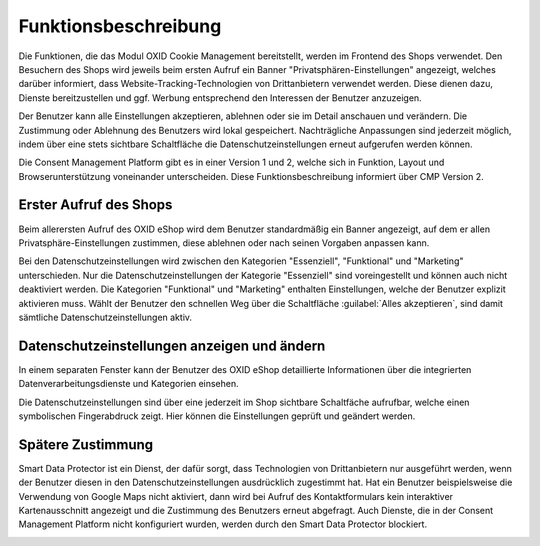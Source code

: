Funktionsbeschreibung
=====================

Die Funktionen, die das Modul OXID Cookie Management bereitstellt, werden im Frontend des Shops verwendet. Den Besuchern des Shops wird jeweils beim ersten Aufruf ein Banner "Privatsphären-Einstellungen" angezeigt, welches darüber informiert, dass Website-Tracking-Technologien von Drittanbietern verwendet werden. Diese dienen dazu, Dienste bereitzustellen und ggf. Werbung entsprechend den Interessen der Benutzer anzuzeigen.

Der Benutzer kann alle Einstellungen akzeptieren, ablehnen oder sie im Detail anschauen und verändern. Die Zustimmung oder Ablehnung des Benutzers wird lokal gespeichert. Nachträgliche Anpassungen sind jederzeit möglich, indem über eine stets sichtbare Schaltfläche die Datenschutzeinstellungen erneut aufgerufen werden können.

Die Consent Management Platform gibt es in einer Version 1 und 2, welche sich in Funktion, Layout und Browserunterstützung voneinander unterscheiden. Diese Funktionsbeschreibung informiert über CMP Version 2.

Erster Aufruf des Shops
-----------------------
Beim allerersten Aufruf des OXID eShop wird dem Benutzer standardmäßig ein Banner angezeigt, auf dem er allen Privatsphäre-Einstellungen zustimmen, diese ablehnen oder nach seinen Vorgaben anpassen kann. 

.. image:: media/screenshots/oxdajn01.png
   :alt: Privatsphäre-Einstellungen, CMP Version 2
   :height: 484
   :width: 650

Bei den Datenschutzeinstellungen wird zwischen den Kategorien "Essenziell", "Funktional" und "Marketing" unterschieden. Nur die Datenschutzeinstellungen der Kategorie "Essenziell" sind voreingestellt und können auch nicht deaktiviert werden. Die Kategorien "Funktional" und "Marketing" enthalten Einstellungen, welche der Benutzer explizit aktivieren muss. Wählt der Benutzer den schnellen Weg über die Schaltfläche :guilabel:`Alles akzeptieren`, sind damit sämtliche Datenschutzeinstellungen aktiv.

Datenschutzeinstellungen anzeigen und ändern
--------------------------------------------
In einem separaten Fenster kann der Benutzer des OXID eShop detaillierte Informationen über die integrierten Datenverarbeitungsdienste und Kategorien einsehen.

.. image:: media/screenshots/oxdajn02.png
   :alt: Datenschutzeinstellungen, CMP Version 2
   :height: 484
   :width: 650

Die Datenschutzeinstellungen sind über eine jederzeit im Shop sichtbare Schaltfäche aufrufbar, welche einen symbolischen Fingerabdruck zeigt. Hier können die Einstellungen geprüft und geändert werden. 

.. image:: media/screenshots/oxdajn03.png
   :alt: Datenschutz-Trigger als Schaltfläche, CMP Version 2
   :height: 484
   :width: 650

Spätere Zustimmung
------------------
Smart Data Protector ist ein Dienst, der dafür sorgt, dass Technologien von Drittanbietern nur ausgeführt werden, wenn der Benutzer diesen in den Datenschutzeinstellungen ausdrücklich zugestimmt hat. Hat ein Benutzer beispielsweise die Verwendung von Google Maps nicht aktiviert, dann wird bei Aufruf des Kontaktformulars kein interaktiver Kartenausschnitt angezeigt und die Zustimmung des Benutzers erneut abgefragt. Auch Dienste, die in der Consent Management Platform nicht konfiguriert wurden, werden durch den Smart Data Protector blockiert.

.. image:: media/screenshots/oxdajn04.png
   :alt: Zustimmung für Dienst, CMP Version 2
   :height: 484
   :width: 650


.. Intern: oxdajn, Status:
